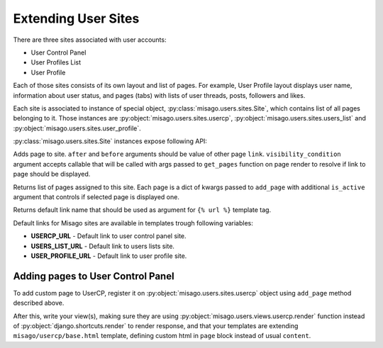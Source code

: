 ====================
Extending User Sites
====================

There are three sites associated with user accounts:

* User Control Panel
* User Profiles List
* User Profile

Each of those sites consists of its own layout and list of pages. For example, User Profile layout displays user name, information about user status, and pages (tabs) with lists of user threads, posts, followers and likes.

Each site is associated to instance of special object, :py:class:`misago.users.sites.Site`, which contains list of all pages belonging to it. Those instances are :py:object:`misago.users.sites.usercp`, :py:object:`misago.users.sites.users_list` and :py:object:`misago.users.sites.user_profile`.

:py:class:`misago.users.sites.Site` instances expose following API:


.. function:: add_page(link, name, icon=None, after=None, before=None,
                 	   visibility_condition=None)

Adds page to site. ``after`` and ``before`` arguments should be value of other page ``link``. ``visibility_condition`` argument accepts callable that will be called with args passed to ``get_pages`` function on page render to resolve if link to page should be displayed.


.. function:: get_pages(link, request, profile=None)

Returns list of pages assigned to this site. Each page is a dict of kwargs passed to ``add_page`` with additional ``is_active`` argument that controls if selected page is displayed one.


.. function:: get_default_link()

Returns default link name that should be used as argument for ``{% url %}`` template tag.

Default links for Misago sites are available in templates trough following variables:

* **USERCP_URL** - Default link to user control panel site.
* **USERS_LIST_URL** - Default link to users lists site.
* **USER_PROFILE_URL** - Default link to user profile site.


Adding pages to User Control Panel
==================================

To add custom page to UserCP, register it on :py:object:`misago.users.sites.usercp` object using ``add_page`` method described above.

After this, write your view(s), making sure they are using :py:object:`misago.users.views.usercp.render` function instead of :py:object:`django.shortcuts.render` to render response, and that your templates are extending ``misago/usercp/base.html`` template, defining custom html in ``page`` block instead of usual ``content``.
